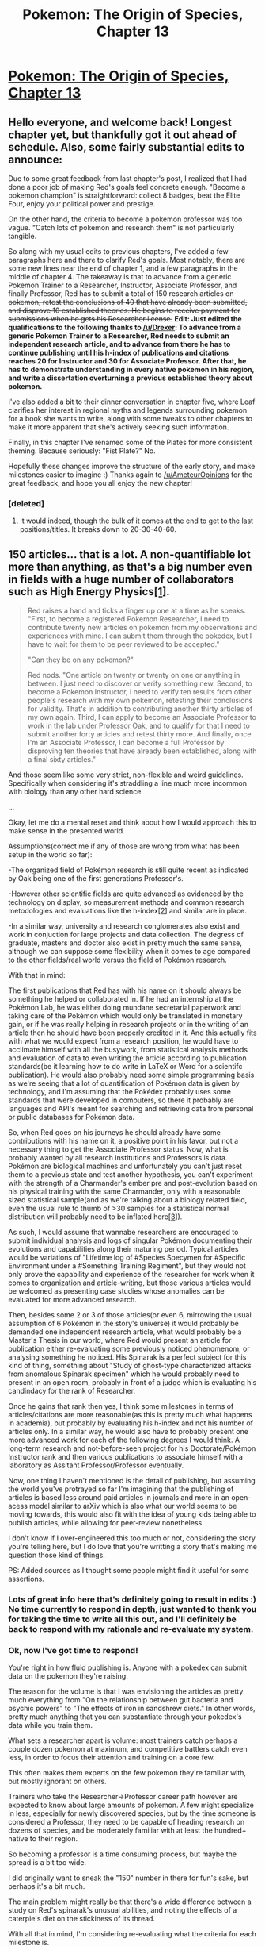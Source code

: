 #+TITLE: Pokemon: The Origin of Species, Chapter 13

* [[https://www.fanfiction.net/s/9794740/13/Pokemon-The-Origin-of-Species][Pokemon: The Origin of Species, Chapter 13]]
:PROPERTIES:
:Author: DaystarEld
:Score: 24
:DateUnix: 1414188503.0
:DateShort: 2014-Oct-25
:END:

** Hello everyone, and welcome back! Longest chapter yet, but thankfully got it out ahead of schedule. Also, some fairly substantial edits to announce:

Due to some great feedback from last chapter's post, I realized that I had done a poor job of making Red's goals feel concrete enough. "Become a pokemon champion" is straightforward: collect 8 badges, beat the Elite Four, enjoy your political power and prestige.

On the other hand, the criteria to become a pokemon professor was too vague. "Catch lots of pokemon and research them" is not particularly tangible.

So along with my usual edits to previous chapters, I've added a few paragraphs here and there to clarify Red's goals. Most notably, there are some new lines near the end of chapter 1, and a few paragraphs in the middle of chapter 4. The takeaway is that to advance from a generic Pokemon Trainer to a Researcher, Instructor, Associate Professor, and finally Professor, +Red has to submit a total of 150 research articles on pokemon, retest the conclusions of 40 that have already been submitted, and disprove 10 established theories. He begins to receive payment for submissions when he gets his Researcher license.+ *Edit: Just edited the qualifications to the following thanks to [[/u/Drexer]]: To advance from a generic Pokemon Trainer to a Researcher, Red needs to submit an independent research article, and to advance from there he has to continue publishing until his h-index of publications and citations reaches 20 for Instructor and 30 for Associate Professor. After that, he has to demonstrate understanding in every native pokemon in his region, and write a dissertation overturning a previous established theory about pokemon.*

I've also added a bit to their dinner conversation in chapter five, where Leaf clarifies her interest in regional myths and legends surrounding pokemon for a book she wants to write, along with some tweaks to other chapters to make it more apparent that she's actively seeking such information.

Finally, in this chapter I've renamed some of the Plates for more consistent theming. Because seriously: "Fist Plate?" No.

Hopefully these changes improve the structure of the early story, and make milestones easier to imagine :) Thanks again to [[/u/AmeteurOpinions]] for the great feedback, and hope you all enjoy the new chapter!
:PROPERTIES:
:Author: DaystarEld
:Score: 13
:DateUnix: 1414188534.0
:DateShort: 2014-Oct-25
:END:

*** [deleted]
:PROPERTIES:
:Score: 1
:DateUnix: 1414202502.0
:DateShort: 2014-Oct-25
:END:

**** It would indeed, though the bulk of it comes at the end to get to the last positions/titles. It breaks down to 20-30-40-60.
:PROPERTIES:
:Author: DaystarEld
:Score: 5
:DateUnix: 1414202998.0
:DateShort: 2014-Oct-25
:END:


** 150 articles... that is a lot. A non-quantifiable lot more than anything, as that's a big number even in fields with a huge number of collaborators such as High Energy Physics[[http://arxiv.org/pdf/physics/0607224][[1]]].

#+begin_quote
  Red raises a hand and ticks a finger up one at a time as he speaks. "First, to become a registered Pokemon Researcher, I need to contribute twenty new articles on pokemon from my observations and experiences with mine. I can submit them through the pokedex, but I have to wait for them to be peer reviewed to be accepted."

  "Can they be on any pokemon?"

  Red nods. "One article on twenty or twenty on one or anything in between. I just need to discover or verify something new. Second, to become a Pokemon Instructor, I need to verify ten results from other people's research with my own pokemon, retesting their conclusions for validity. That's in addition to contributing another thirty articles of my own again. Third, I can apply to become an Associate Professor to work in the lab under Professor Oak, and to qualify for that I need to submit another forty articles and retest thirty more. And finally, once I'm an Associate Professor, I can become a full Professor by disproving ten theories that have already been established, along with a final sixty articles."
#+end_quote

And those seem like some very strict, non-flexible and weird guidelines. Specifically when considering it's straddling a line much more incommon with biology than any other hard science.

...

Okay, let me do a mental reset and think about how I would approach this to make sense in the presented world.

Assumptions(correct me if any of those are wrong from what has been setup in the world so far):

-The organized field of Pokémon research is still quite recent as indicated by Oak being one of the first generations Professor's.

-However other scientific fields are quite advanced as evidenced by the technology on display, so measurement methods and common research metodologies and evaluations like the h-index[[http://en.wikipedia.org/wiki/H-index][[2]]] and similar are in place.

-In a similar way, university and research conglomerates also exist and work in conjuction for large projects and data collection. The degress of graduate, masters and doctor also exist in pretty much the same sense, although we can suppose some flexibility when it comes to age compared to the other fields/real world versus the field of Pokémon research.

With that in mind:

The first publications that Red has with his name on it should always be something he helped or collaborated in. If he had an internship at the Pokémon Lab, he was either doing mundane secretarial paperwork and taking care of the Pokémon which would only be translated in monetary gain, or if he was really helping in research projects or in the writing of an article then he should have been properly credited in it. And this actually fits with what we would expect from a research position, he would have to acclimate himself with all the busywork, from statistical analysis methods and evaluation of data to even writing the article according to publication standards(be it learning how to do write in LaTeX or Word for a scientifc publication). He would also probably need some simple programming basis as we're seeing that a lot of quantification of Pokémon data is given by technology, and I'm assuming that the Pokédex probably uses some standards that were developed in computers, so there it probably are languages and API's meant for searching and retrieving data from personal or public databases for Pokémon data.

So, when Red goes on his journeys he should already have some contributions with his name on it, a positive point in his favor, but not a necessary thing to get the Associate Professor status. Now, what is probably wanted by all research institutions and Professors is data. Pokémon are biological machines and unfortunately you can't just reset them to a previous state and test another hypothesis, you can't experiment with the strength of a Charmander's ember pre and post-evolution based on his physical training with the same Charmander, only with a reasonable sized statistical sample(and as we're talking about a biology related field, even the usual rule fo thumb of >30 samples for a statistical normal distribution will probably need to be inflated here[[http://www.wormbook.org/chapters/www_statisticalanalysis/statisticalanalysis.html#sec2-7][[3]]]).

As such, I would assume that wannabe researchers are encouraged to submit individual analysis and logs of singular Pokémon documenting their evolutions and capabilities along their maturing period. Typical articles would be variations of "Lifetime log of #Species Specymen for #Specific Environment under a #Something Training Regiment", but they would not only prove the capability and experience of the researcher for work when it comes to organization and article-writing, but those various articles would be welcomed as presenting case studies whose anomalies can be evaluated for more advanced research.

Then, besides some 2 or 3 of those articles(or even 6, mirrowing the usual assumption of 6 Pokémon in the story's universe) it would probably be demanded one independent research article, what would probably be a Master's Thesis in our world, where Red would present an article for publication either re-evaluating some previously noticed phenomenom, or analysing something he noticed. His Spinarak is a perfect subject for this kind of thing, something about "Study of ghost-type characterized attacks from anomalous Spinarak specimen" which he would probably need to present in an open room, probably in front of a judge which is evaluating his candindacy for the rank of Researcher.

Once he gains that rank then yes, I think some milestones in terms of articles/citations are more reasonable(as this is pretty much what happens in academia), but probably by evaluating his h-index and not his number of articles only. In a similar way, he would also have to probably present one more advanced work for each of the following degrees I would think. A long-term research and not-before-seen project for his Doctorate/Pokémon Instructor rank and then various publications to associate himself with a laboratory as Assitant Professor/Professor eventually.

Now, one thing I haven't mentioned is the detail of publishing, but assuming the world you've protrayed so far I'm imagining that the publishing of articles is based less around paid articles in journals and more in an open-acess model similar to arXiv which is also what our world seems to be moving towards, this would also fit with the idea of young kids being able to publish articles, while allowing for peer-review nonetheless.

I don't know if I over-engineered this too much or not, considering the story you're telling here, but I do love that you're writting a story that's making me question those kind of things.

PS: Added sources as I thought some people might find it useful for some assertions.
:PROPERTIES:
:Author: Drexer
:Score: 10
:DateUnix: 1414241995.0
:DateShort: 2014-Oct-25
:END:

*** Lots of great info here that's definitely going to result in edits :) No time currently to respond in depth, just wanted to thank you for taking the time to write all this out, and I'll definitely be back to respond with my rationale and re-evaluate my system.
:PROPERTIES:
:Author: DaystarEld
:Score: 6
:DateUnix: 1414264883.0
:DateShort: 2014-Oct-25
:END:


*** Ok, now I've got time to respond!

You're right in how fluid publishing is. Anyone with a pokedex can submit data on the pokemon they're raising.

The reason for the volume is that I was envisioning the articles as pretty much everything from "On the relationship between gut bacteria and psychic powers" to "The effects of iron in sandshrew diets." In other words, pretty much anything that you can substantiate through your pokedex's data while you train them.

What sets a researcher apart is volume: most trainers catch perhaps a couple dozen pokemon at maximum, and competitive battlers catch even less, in order to focus their attention and training on a core few.

This often makes them experts on the few pokemon they're familiar with, but mostly ignorant on others.

Trainers who take the Researcher->Professor career path however are expected to know about large amounts of pokemon. A few might specialize in less, especially for newly discovered species, but by the time someone is considered a Professor, they need to be capable of heading research on dozens of species, and be moderately familiar with at least the hundred+ native to their region.

So becoming a professor is a time consuming process, but maybe the spread is a bit too wide.

I did originally want to sneak the "150" number in there for fun's sake, but perhaps it's a bit much.

The main problem might really be that there's a wide difference between a study on Red's spinarak's unusual abilities, and noting the effects of a caterpie's diet on the stickiness of its thread.

With all that in mind, I'm considering re-evaluating what the criteria for each milestone is.

Your description of what Red has learned is accurate, but the co-authoring of papers felt a bit too convenient to add: not that his name wouldn't appear on them, but I don't want him to already be considered an independently accomplished researcher.

Edit:

So let's say I shift it to an h-index approach, and weigh widely cited research far more than barely referenced ones (which makes sense). Keeping in mind that becoming a Professor is far harder than becoming a doctor in our world, and that Professors are one of the few leaders of research in an entire region, (for reference, there are roughly three in all of Kanto and Johto), how does this sound?

#+begin_quote
  To advance from a generic Pokemon Trainer to a Researcher, Red needs to submit an independent research article, and to advance from there he has to continue publishing until his h-index of publications and citations reaches 20 for Instructor and 30 for Associate Professor. After that, he has to demonstrate understanding in every native pokemon in his region, and write a dissertation overturning a previous established theory about pokemon.
#+end_quote
:PROPERTIES:
:Author: DaystarEld
:Score: 5
:DateUnix: 1414281384.0
:DateShort: 2014-Oct-26
:END:

**** Disproving ten established theories seems a bit excessive.

What if all current theories are actually correct?

Will you bribe other researchers to establish /incorrect/ theories, so that you have a way to become a professor?

That seems /very much/ against the spirit of science, but I can't see an alternative.

This criteria only really makes sense if the pokemon world is absolutely saturated with incorrect theories of pokebiology, and the minister for science equivalent is desperately trying to clean academia up.
:PROPERTIES:
:Author: MadScientist14159
:Score: 1
:DateUnix: 1414326862.0
:DateShort: 2014-Oct-26
:END:

***** Well for one thing, bribing other researchers to establish incorrect theories is pretty improbable. You would have to bribe every major scientist in every region that has pokedexes, and then bribe everyone who sets out to test your theories. Because that's how science works: there's not just one person or group of people who get to decide "what the right theory is."

Second, keep in mind that the scientific examination of pokemon is extremely new, having pretty much started two generations ago :) There are a lot of bad theories out there.

That said, maybe ten is too many: one might be sufficient, assuming it's large enough.
:PROPERTIES:
:Author: DaystarEld
:Score: 3
:DateUnix: 1414346853.0
:DateShort: 2014-Oct-26
:END:


***** They didn't have pokeballs (and all the statistical data that comes with) 30 years ago?
:PROPERTIES:
:Author: traverseda
:Score: 2
:DateUnix: 1414336808.0
:DateShort: 2014-Oct-26
:END:


**** I feel that competitive battlers should have a very good knowledge on other pokemon so that they can combat them effectively.

That means that a competitive battler would probably be suscribed to most of the major pokemon research publications, to keep up with new discoveries, in addition to a collection of existing information on pokemon.
:PROPERTIES:
:Author: JosephLeee
:Score: 1
:DateUnix: 1414334031.0
:DateShort: 2014-Oct-26
:END:

***** Knowing their combat capabilities is one thing: knowing their life cycles, diets, temperaments, habitation, and so on are another :)

Not that the best of the best battlers would't do that, of course, just that the average battle trainer devotes most of their time to training their team.
:PROPERTIES:
:Author: DaystarEld
:Score: 3
:DateUnix: 1414346689.0
:DateShort: 2014-Oct-26
:END:


*** I agree. Described system feels way too much like infamous "Fetch N bear asses" quest.

I suppose, the last level could be justified if Pokemon Professor is not like university professor in our universe, but more like Academy of Sciences of USSR, where full membership was super rare (few hundred members at most for hundreds of thousands of researchers).

But for entry level (Researcher), unless publications are trivial (logs like Drexer describes), I feel like 20 articles is 20 times too many.

That is, if Red is expected to get his Researcher licence any time soon. If it is expected to take him 4-6 years (duration of higher education IRL), then 20 publications is more reasonable.
:PROPERTIES:
:Author: daydev
:Score: 4
:DateUnix: 1414254896.0
:DateShort: 2014-Oct-25
:END:

**** Professor is absolutely something that is incredibly rare and takes years to accomplish, but thanks to [[/r/Drexer]]'s response I'm realizing that I frontloaded too much of it. And yes, "Fetch N Bear Asses" is accurate :) I wanted to tie in the "150" number somehow, but I'll probably ditch it.
:PROPERTIES:
:Author: DaystarEld
:Score: 4
:DateUnix: 1414264970.0
:DateShort: 2014-Oct-25
:END:

***** Ditch the 150, it jumped out at me and felt incredibly artificial. Drexer's ideas are great.

I just found this chapter, I missed it somehow earlier; it's great and I loved how it ended.
:PROPERTIES:
:Author: Aretii
:Score: 1
:DateUnix: 1414546174.0
:DateShort: 2014-Oct-29
:END:

****** Yep, definitely going to edit it.

And thank you, glad you liked it!
:PROPERTIES:
:Author: DaystarEld
:Score: 1
:DateUnix: 1414551077.0
:DateShort: 2014-Oct-29
:END:


** Lung is always the best. Love the Worm reference and the rest of the story!
:PROPERTIES:
:Author: gregx1000
:Score: 5
:DateUnix: 1414225133.0
:DateShort: 2014-Oct-25
:END:


** Also, I don't think the thing with the Clefairy (are we supposed to know what she did with the clefairy?) is actually unethical. I also don't think it would constitutes insider trading under any real-life legal system, because it holds intrinsic value and is not a financial asset (an intangible asset that derives value because of a contractual claim).

Also, I think /all/ successful trades based on fluctuations in value rely on either luck, or knowing something that other people do not know (just because it's public knowledge does not mean people know it). It's actually an area of debate as to whether insider trading /should/ be illegal in the first place, and it's fairly difficult to define at what point a piece of information ceases to become "insider" information.

If you generalize Red's mother's argument of "profiting off ignorance" making it deontologically unethical to apply to all cases of profiting off other people not knowing things as quickly as you do (like gray-area information which is neither a secret nor well known) or other people making less accurate predictions using the information that is held in common, then I think you condemn /all/ speculative trading in general as either unethical or pure gambling.

(Consequentially speaking, the economic repercussions are a complex mix of good and bad. You also end up condemning cool things that the rationalist tribe likes, such as prediction markets. Blanket bans on all speculation are unenforceable, anyway.)

Edit: It's totally /believable/, of course, that Red's mom thinks it is unethical and Red agrees, so you don't have to change the story or anything. A lot of cultures (including my own) have a notion that people who make money without actually producing useful objects, services, or information are using cunning to cheat society, and while I'm not sure they are /wrong/ in that intuition, I'm not sure how to practically /apply/ that naive intuition to decisions made in the complex world of finance. I think what ends up happening is they vaguely feel that money, business, and finance in general are vaguely dirty, which I don't think is the correct conclusion unless we want to abolish ownership and revert back to hunting and gathering / we can get to a true post-scarcity situation.
:PROPERTIES:
:Author: E-o_o-3
:Score: 7
:DateUnix: 1414255106.0
:DateShort: 2014-Oct-25
:END:

*** Aside from the course of the story, however, the basic idea in this case was more that the information Red has is privileged: he is not the one that discovered this secret of clefairies, Daisy was. If Daisy wanted to make use of this information to make money, it's much more acceptable, because her work is what will result in the value of the clefairy going up.

Red profiting off it seems somewhat parasitic, and definitely raises my moral hackles: I don't know that he's exactly /cheating/ people, but he's definitely taking advantage of their ignorance, which makes the transaction unfair to me. It's not that they're incapable of determining the clefairy's "true value" and thus think the deal is worthwhile, either. If they had the same information and still wanted to sell it at the same price because they don't think it's worth more or don't think the information matters, that's their error in judgement. Red purposefully seeking them out because they don't, while knowing the information would change their price, makes it predatory, to me.

I'm open to the idea that I might be wrong. It makes little difference to the story, as I'm not writing Red as an author-insert, but as the main protagonist our values are obviously going to have some overlap :)
:PROPERTIES:
:Author: DaystarEld
:Score: 2
:DateUnix: 1414282247.0
:DateShort: 2014-Oct-26
:END:


*** They're very much arguing the moral side rather than the legal one, but it's definitely something Red might or might not shift his stance on, depending on who the people that influence his values and thoughts are :)
:PROPERTIES:
:Author: DaystarEld
:Score: 1
:DateUnix: 1414265646.0
:DateShort: 2014-Oct-25
:END:


** u/E-o_o-3:
#+begin_quote
  How much money would you have accepted on the condition that you tried?
#+end_quote

I think this went over my head. How does considering how much money he would accept in order to attempt the dangerous task help him know if he was a coward or not?
:PROPERTIES:
:Author: E-o_o-3
:Score: 3
:DateUnix: 1414207961.0
:DateShort: 2014-Oct-25
:END:

*** It might not have been couched well enough, but the idea is that it put a concrete value to how confident Red was in his decision.

If there's a price he might have taken to try it, then he must think there was a chance it would succeed (if not he wouldn't collect, obviously).

Realizing there's no price he would take to try it helps make it more tangible that he really didn't think there was a chance it any thin would work.

Does that make sense? I'm open to suggestions on either making it more explicit if it's not, or to the idea that it doesn't make sense at all :P
:PROPERTIES:
:Author: DaystarEld
:Score: 3
:DateUnix: 1414208522.0
:DateShort: 2014-Oct-25
:END:

**** Wow, that's not how I interpreted that at all.

#+begin_quote
  From what details you have provided, I would have acted as you did. If that is not sufficient to your sense of responsibility, and you still fear that you acted out of cowardice, consider this: how much money would you have accepted on the condition that you tried? -G

  Red lies awake into the next watch change, thinking about it. He eventually responds simply with None, and when he puts his phone away, he sleeps until morning without dreams.
#+end_quote

This makes it sound like G is asking, "If you did help, how much of a reward would you have accepted?" and like Red is answering, "I wouldn't have accepted any payment." not "What amount of money would have convinced you to try?" and "There is no amount of money for which I would have tried." I definitely think you should reword this part if you were aiming for the latter set.
:PROPERTIES:
:Author: 4t0m
:Score: 6
:DateUnix: 1414212565.0
:DateShort: 2014-Oct-25
:END:

***** Thanks, changed it to " is there any amount of money that would have convinced you to try?"
:PROPERTIES:
:Author: DaystarEld
:Score: 6
:DateUnix: 1414218848.0
:DateShort: 2014-Oct-25
:END:


** I really like the broad strokes of this chapter, but some of the details hurt it, I think. Power Force Ten and League of Heroes help flesh out the culture of the world in an interesting way. But it's not /three pages/ interesting. Power Force Ten made me think back to Blue's type chart in the first chapter, where he had sixteen types. But apparently, it is accepted in pop culture that there are seventeen types? Why the variance? This sticks out because Red is criticizing the very concept of types, but nobody is objecting to anything else about the set up. On the other hand, it is a nice way to talk about the Fairy type in a casual, low-stakes way. That fleshes out the world a lot more than the love triangle between Crystalla, Lung, and Kagari, none of whom exist.

I like the concept of pokemon markets, and the ethics of trading. I do hope that comes back later, since Red really isn't offering the best counterpoints. But I wouldn't expect him to. However, his mother was a lot quicker on the uptake than I was. So far, Red has shown a lot of interest in studying pokemon, and zero interest in making money. He hears a cool new thing about a rare pokemon that is about to be really expensive and he wants to buy one - I conclude that he wants to make sure he has one to study, and I'm momentarily confused when his mom isn't happy with him. I didn't catch on until several lines later, when Red finally says "But I really need the money!"

Oak's reassurances do a good job of setting up a contrast between Red's role models, while also working well on their own. And of course, Red demonstrating the learnable skill of recognizing cognitive dissonance is great.

The discussion of psychic phenomena kind of rubbed me the wrong way though. First, as a minor issue, Red starts taking notes, even though when he was talking to his mom "he hasn't enough light to write by". More seriously, Oak dodges the question. Red asks for theories, and Oak gives him a categorization schema. It would be like if Red asked him how life develops, and Oak tells him that there are animals and there are plants. Trying to avoid theory induced blindness doesn't excuse everything. Even what he does say is slightly annoying to me, in a literary sense. It's an exposition dump; lots of telling, zero showing. It felt like that's not how the story had to tell me this information... but it's fairly short, and it's between two mental exercises that work well, so it's not /that/ big a deal.

Red puts a lot of weight on that "Other" category, even after being told it's extremely noisy. I wouldn't expect him to be able to find a correlation without hundreds of data points and months of dedicated research... And even then he'd be better off ignoring "Other" and just comparing the pokemon code directly to find correlates. Perhaps that's a good long-term project. He's gong to need a /lot/ of spinarak. Good luck, Red.

Giovanni is awesome. In just a few lines, he gives good advice... and also shows himself to be the kind of person who likes putting prices on things. He could be light or dark at this point, and he seems intelligent. I'm quite eager to see more of him, little by little.
:PROPERTIES:
:Author: Anakiri
:Score: 3
:DateUnix: 1414519097.0
:DateShort: 2014-Oct-28
:END:

*** u/DaystarEld:
#+begin_quote
  I really like the broad strokes of this chapter, but some of the details hurt it, I think. Power Force Ten and League of Heroes help flesh out the culture of the world in an interesting way. But it's not three pages interesting.
#+end_quote

Huh. I haven't ever viewed my story in terms of page count, so that does seem a bit excessive now that it's framed that way. Might do some pruning.

#+begin_quote
  Power Force Ten made me think back to Blue's type chart in the first chapter, where he had sixteen types. But apparently, it is accepted in pop culture that there are seventeen types? Why the variance? This sticks out because Red is criticizing the very concept of types, but nobody is objecting to anything else about the set up.
#+end_quote

The types are a lot more fluid in different cultures, which is something I wanted to get across subtly but might have shot myself in the foot with here. I'll probably just change Blue's type chart number.

#+begin_quote
  On the other hand, it is a nice way to talk about the Fairy type in a casual, low-stakes way. That fleshes out the world a lot more than the love triangle between Crystalla, Lung, and Kagari, none of whom exist.
#+end_quote

Beyond world building, a lot of this was mostly set up for later: I want characters to be trope-savvy, which means I want characters who are aware of the same common/popular story structures. Introducing shows like Power Force Ten now should help make it easier later when someone needs to make a reference.

#+begin_quote
  First, as a minor issue, Red starts taking notes, even though when he was talking to his mom "he hasn't enough light to write by".
#+end_quote

Woops. Just noticed I forgot to mention that he's writing by the light of the pokedex, though I definitely remember thinking it. Thanks for catching that :)

#+begin_quote
  More seriously, Oak dodges the question. Red asks for theories, and Oak gives him a categorization schema. It would be like if Red asked him how life develops, and Oak tells him that there are animals and there are plants. Trying to avoid theory induced blindness doesn't excuse everything.

  Even what he does say is slightly annoying to me, in a literary sense. It's an exposition dump; lots of telling, zero showing. It felt like that's not how the story had to tell me this information... but it's fairly short, and it's between two mental exercises that work well, so it's not that big a deal.
#+end_quote

This is definitely something I struggled with, as I need Red and the audience to know these things before he starts his research on his spinarak, but have no reason for psychic, ghost, and dark pokemon to be in the story yet for "showing." The way I saw it was that someone has to be telling someone else these things, and I really want Oak to have an active role as Red's adviser. Maybe the pokedex can show some simulations that the professor preps for Red to watch. I'll have to think it over for future edits :)

#+begin_quote
  Red puts a lot of weight on that "Other" category, even after being told it's extremely noisy. I wouldn't expect him to be able to find a correlation without hundreds of data points and months of dedicated research... And even then he'd be better off ignoring "Other" and just comparing the pokemon code directly to find correlates. Perhaps that's a good long-term project. He's gong to need a lot of spinarak. Good luck, Red.
#+end_quote

One of Red's lacking skills is that he's not a programmer: he knows the basics of coding logic, but the code itself is gibberish, and he doesn't have the resources to do it himself. The idea of the biometrics in the dex is to give people like him the ability to examine things like that without being an expert in them, but unfortunately it hasn't been perfected yet, and there's still a lot of data from the pokemon's code that the pokedex can't parse and label appropriately. So it's a starting point more than anything.

#+begin_quote
  Giovanni is awesome. In just a few lines, he gives good advice... and also shows himself to be the kind of person who likes putting prices on things. He could be light or dark at this point, and he seems intelligent. I'm quite eager to see more of him, little by little.
#+end_quote

I hope everyone ends up finding Giovanni as much fun as I find writing/imagining him ^ _^
:PROPERTIES:
:Author: DaystarEld
:Score: 2
:DateUnix: 1414521542.0
:DateShort: 2014-Oct-28
:END:


*** Forgot to respond to this part:

#+begin_quote
  I like the concept of pokemon markets, and the ethics of trading. I do hope that comes back later, since Red really isn't offering the best counterpoints.
#+end_quote

It will :) I'm curious to know what counterpoints you would have made: specific to his circumstances, or on the issue generally?

#+begin_quote
  However, his mother was a lot quicker on the uptake than I was. So far, Red has shown a lot of interest in studying pokemon, and zero interest in making money. He hears a cool new thing about a rare pokemon that is about to be really expensive and he wants to buy one - I conclude that he wants to make sure he has one to study, and I'm momentarily confused when his mom isn't happy with him. I didn't catch on until several lines later, when Red finally says "But I really need the money!"
#+end_quote

I had to go back to check and make sure, but I actually did write "I really need the money" near the beginning of the conversation. Then I realized I had also written it at the end with emphasis, and now that bugs me, so I'm going to rewrite it a bit to clarify that he wants the money to buy supplies like TMs and stuff :) So thanks for pointing that out!
:PROPERTIES:
:Author: DaystarEld
:Score: 1
:DateUnix: 1414525674.0
:DateShort: 2014-Oct-28
:END:

**** Basically, I'd follow E-o_o-3's [[http://www.reddit.com/r/rational/comments/2k8kbe/pokemon_the_origin_of_species_chapter_13/cljgebf][lead]]. All speculative trading is based on imperfect information. How much do you have to share before it is "fair"? Say you tell them that there has been a new discovery about Clefairy that researchers will be interested in. They shrug and keep the price the same. Is the trade fair now? Or are they mostly combat pokemon traders, who just don't know that researchers are a large part of the market? Are you obligated to give them that information as well? If you think they're not being rational, are you obligated to give them a two week correspondence course on cognitive biases before it's fair to take advantage of their poor decisions? Otherwise, you'd be taking advantage of their ignorance.

On the other hand, all the traders ought to know that pokemon research is ongoing. At any time, someone may discover something that will make the price shoot up. By selling now, instead of waiting a week to see what happens, they have already decided to shoulder that risk. And, therefore, they have already decided that they are okay on missing out that potential profit - which is not the same thing as losing money! They are making what they consider to be a fair profit no matter what you do. Of course they'd prefer to make the greater profit that you expect to make - but they've already considered that and written it off.

Ultimately, I think I agree with Red's mom. Red probably already agrees with her too, so it doesn't bother me that he's trying to make it sound less evil instead of attacking the main premise of the argument. (What if I only steal from rich people?) But it's not necessarily a cut and dry issue.
:PROPERTIES:
:Author: Anakiri
:Score: 1
:DateUnix: 1414529464.0
:DateShort: 2014-Oct-29
:END:

***** I'm a little confused, since you seem to make two arguments against his mom's position, and then said you agree with her? But that might just be because of the unmentioned variable, which I might not have done a sufficient job explaining in the story: her main objection is that Red is taking advantage of something he had no part in to profit.

If Daisy chose to invest in clefairy before unveiling her new discovery, that would be fine, since it's her discovery and work that resulted in the increased clefairy value. Similarly, if Daisy had specifically told Red so he could do so, that would probably make it more acceptable. But since Laura was privileged enough to be told about it, and Red heard it second-hand from her, she feels like Red "doesn't deserve" the advantage in information he'd be utilizing.

#+begin_quote
  Say you tell them that there has been a new discovery about Clefairy that researchers will be interested in. They shrug and keep the price the same. Is the trade fair now?
#+end_quote

Absolutely: both have access to the same information. Their lack of judgement that the information should value it higher is their mistake. Or, if they just don't care, that's their decision.

#+begin_quote
  If you think they're not being rational, are you obligated to give them a two week correspondence course on cognitive biases before it's fair to take advantage of their poor decisions?
#+end_quote

I draw a line between "not being rational" and "not having access to the same information." Maybe it's an irrational line to draw, but there's sufficient barrier between what it takes to make a rational decision and an informed one that it feels real to me.

And again, the access to the information is important. If it were widely available, then it's their fault for not sufficiently researching a thing before selling it. If it's information reserved for a privileged few, the circumstances of how they know what they do matters.

#+begin_quote
  But it's not necessarily a cut and dry issue.
#+end_quote

Yeah, and I'm definitely going to be revisiting it in the story :) What Laura objects to is Red making money, not off his own cleverness, but off of simply knowing Daisy. Off luck, basically. Which isn't a big deal if the value is being created independently, but in this case it's being trasnferred from others.
:PROPERTIES:
:Author: DaystarEld
:Score: 1
:DateUnix: 1414534150.0
:DateShort: 2014-Oct-29
:END:

****** u/Anakiri:
#+begin_quote
  I'm a little confused, since you seem to make two arguments against his mom's position, and then said you agree with her?
#+end_quote

Hey, you asked me what counterpoints I would have made, not what I actually think! XP Being able to argue against your own position is an invaluable skill.

#+begin_quote
  If Daisy chose to invest in clefairy before unveiling her new discovery, that would be fine, since it's her discovery and work that resulted in the increased clefairy value.
#+end_quote

I'm not sure if I agree on that. Yes, it is her own work, and her own cleverness, and she is actually contributing something of value... but she would still be profiting off information that she knows the other party doesn't know. If it's okay because she "deserves" it, then that can't be your true objection. As a moral argument, "You shouldn't exploit people's ignorance... unless you earn it!" is not very solid. "You shouldn't exploit dumb luck to profit off people," is a completely different argument. It might even be mutually exclusive, depending on the details.

#+begin_quote
  I draw a line between "not being rational" and "not having access to the same information."
#+end_quote

But people aren't just inherently rational or not. You have to learn how to be rational. You need access to a certain amount of information to become rational. Is that not a part of what is motivating you to write this work in the first place? I don't think there is a difference in kind, it's just that some pieces of information is more directly related to the decision than others. You have to draw a line on how closely related the information has to be before you are morally obligated to share it, and that is debatable. If I wanted to really argue against Laura, that's the point I would hammer on. But I'd be surprised if Red really wanted to disagree. I think he just found a clever way of making money easily and is being a bit petulant about it. That's more important to the story right now, I think.
:PROPERTIES:
:Author: Anakiri
:Score: 1
:DateUnix: 1414536905.0
:DateShort: 2014-Oct-29
:END:

******* u/DaystarEld:
#+begin_quote
  Hey, you asked me what counterpoints I would have made, not what I actually think! XP Being able to argue against your own position is an invaluable skill.
#+end_quote

You're right, for some reason when you said you were following E-o_o-3's lead I thought you meant you were in agreement with him/her :) I appreciate you helping me think through the arguments, just wanted to make sure I wasn't misinterpreting yours.

#+begin_quote
  If it's okay because she "deserves" it, then that can't be your true objection. As a moral argument, "You shouldn't exploit people's ignorance... unless you earn it!" is not very solid.
#+end_quote

It's not quite "unless you earn it," as "earn" in that phrase is ambiguous. How does one "earn" other's ignorance, or the exploitation of it?

Here's an imprecise analogy: let's say I discovered a new use for a certain chemical that will make it much more valuable to everyone.

Once I reveal that use, everyone will be capable of using it for its new, valuable function. But until then, the value is reliant on my work and will: I'm the one whose effort must alter the state of nature, so to speak, and reveal this new value to others. It makes sense to me that I should profit off my own work in such a way.

Which is why this:

#+begin_quote
  "You shouldn't exploit dumb luck to profit off people," is a completely different argument. It might even be mutually exclusive, depending on the details.
#+end_quote

Is directly related, I think, since one relies on your work and the other doesn't.
:PROPERTIES:
:Author: DaystarEld
:Score: 1
:DateUnix: 1414540412.0
:DateShort: 2014-Oct-29
:END:

******** u/Anakiri:
#+begin_quote
  Here's an imprecise analogy: let's say I discovered a new use for a certain chemical that will make it much more valuable to everyone.

  Once I reveal that new use, everyone will be capable of using it for its new, valuable function. But until then, the value is reliant on my work and will: I'm the one whose effort must alter the state of nature, so to speak, and reveal this new value to others. It makes sense to me that I should profit off my own work in such a way.
#+end_quote

Sure it makes sense, but you still lack a mutual understanding of value. The person you're buying from doesn't know as much as you do, and you know it. You are deliberately taking advantage of their ignorance. You know the buyer wouldn't take the deal if they knew what you would do with it; they'd rather profit off your work themselves, or at least sell the chemical to you at a higher price.

All of Laura's arguments still hold. Nothing she says depends on whether or not you discovered the information of which the seller is ignorant. If that makes a difference then you're not /really/ condemning the exploitation of ignorance, as far as I can tell. Exploiting ignorance is completely okay as long as it's your fault their information is suddenly outdated, so it doesn't seem like you have a problem with that part. You're only condemning leeching off others' work, which is not the argument that is presented in this chapter.
:PROPERTIES:
:Author: Anakiri
:Score: 1
:DateUnix: 1414545642.0
:DateShort: 2014-Oct-29
:END:

********* Hmm. I feel like there's room for it to be more complex than that:

1) I think profiting off others' ignorance is wrong.

This was Laura's argument. I don't think it's necessarily correct as an absolute statement, but agree with it generally.

2) I think profiting off someone else's work is wrong.

This is something I agree with much more strongly.

But the most accurate perspective that I can write is:

3) I think it's wrong to profit off your ignorance, which I do not share by dumb luck.

4) I think it's okay to profit off my hard work, the fruits of which you are ignorant of.

Does that make more sense?
:PROPERTIES:
:Author: DaystarEld
:Score: 1
:DateUnix: 1414551046.0
:DateShort: 2014-Oct-29
:END:

********** Yes, that's fair. I was mostly pointing out that 4 directly contradicts 1.

I'd also like to point out that you can vary the definition of "hard work" to come up with all kinds of sensible philosophies. Red didn't get the information by dumb luck! He had the foresight to cultivate a relationship that would predictably lead to such advantages. Or, Daisy got the information by dumb luck! She just happened to stumble across the right series of events to make an observation that /anyone/ could have made! And there you more or less have the difference between Ayn Rand and Karl Marx... So that's very much an entire discussion on its own.

Personally, I prefer to stick with just 1 and 2. It's fine with me if you buy widgets to make foobars, and you sell foobars at a profit. But it doesn't sit well with me if you buy widgets to make foobars, so you can sell widgets at a profit when everyone wants their own foobars. It just feels rude to me. I wouldn't quite call it evil, but it's something I'd mildly discourage. But honestly, I don't really like the idea of buying stuff with the sole intention of selling it later. That is always a zero sum game, and there is always a loser. Properly functioning economies are supposed to increase net wealth.
:PROPERTIES:
:Author: Anakiri
:Score: 3
:DateUnix: 1414554862.0
:DateShort: 2014-Oct-29
:END:

*********** u/DaystarEld:
#+begin_quote
  It just feels rude to me. I wouldn't quite call it evil, but it's something I'd mildly discourage. But honestly, I don't really like the idea of buying stuff with the sole intention of selling it later. That is always a zero sum game, and there is always a loser. Properly functioning economies are supposed to increase net wealth.
#+end_quote

This sums it up best, I think :)
:PROPERTIES:
:Author: DaystarEld
:Score: 1
:DateUnix: 1414557655.0
:DateShort: 2014-Oct-29
:END:


** This has been an excellent read so far. Thank you.
:PROPERTIES:
:Author: OkamiNoRei
:Score: 5
:DateUnix: 1414194195.0
:DateShort: 2014-Oct-25
:END:

*** Thank you, glad you're enjoying it!
:PROPERTIES:
:Author: DaystarEld
:Score: 1
:DateUnix: 1414194689.0
:DateShort: 2014-Oct-25
:END:


** u/Putnam3145:
#+begin_quote
  He then goes on to summarize the events of the .
#+end_quote

I don't think that's right.
:PROPERTIES:
:Author: Putnam3145
:Score: 1
:DateUnix: 1414190621.0
:DateShort: 2014-Oct-25
:END:

*** Woops :) Fixed!
:PROPERTIES:
:Author: DaystarEld
:Score: 1
:DateUnix: 1414193277.0
:DateShort: 2014-Oct-25
:END:

**** u/philip1201:
#+begin_quote
  just got an infrared image of /the them/, and knows nothing dangerous has arrived.
#+end_quote

the group/them
:PROPERTIES:
:Author: philip1201
:Score: 1
:DateUnix: 1414215201.0
:DateShort: 2014-Oct-25
:END:

***** Fixed, thanks!
:PROPERTIES:
:Author: DaystarEld
:Score: 1
:DateUnix: 1414218672.0
:DateShort: 2014-Oct-25
:END:


** I liked the shout out to Hello Internet near the end! Red seems like the kind of guy who would appreciate Grey's views. I really like this series so far, it's re-sparked my interest in Pokemon!

Also, when Red is thinking about testing Spinarak on Blue, Prof. Oak says:

#+begin_quote
  "You're going to ask *your it* to blast my grandson, aren't you?"
#+end_quote

I feel like you missed a word there.
:PROPERTIES:
:Author: CNSoup
:Score: 1
:DateUnix: 1414447483.0
:DateShort: 2014-Oct-28
:END:

*** You're the second person to catch the HI reference ;) I've often thought that Grey would appreciate rationalist fiction. And thank you, I'm glad you're enjoying it!

Woops, yes I did miss a word there :) Or rather failed to substitute a word when I edited. Fixed!
:PROPERTIES:
:Author: DaystarEld
:Score: 2
:DateUnix: 1414448052.0
:DateShort: 2014-Oct-28
:END:

**** I have to imagine there is quite a large intersection on a Venn diagram in which we share, I see those who post here all over the place on Reddit.

Be interesting to say have a survey of where Reddit users subscribe both in subreddits and in reddits and see what the most common shared is.

Of course lots of people don't bother subscribing to subreddits and just type the URL, but interesting none-the-less.
:PROPERTIES:
:Author: RMcD94
:Score: 1
:DateUnix: 1414711273.0
:DateShort: 2014-Oct-31
:END:


** I'm just going to say that maybe you should be a little bit more subtle with your references, "Crobatman" was borderline, but I found the reference to Lung and "Supermon" to distract from your story.

I'm also unsure about your pacing; but I'll put my faith in you for a few more chapters at least.

Don't let this comment fool you though, on the whole I'm really enjoying the story ;)
:PROPERTIES:
:Author: PrinceofMagnets
:Score: 1
:DateUnix: 1414512614.0
:DateShort: 2014-Oct-28
:END:

*** Thanks for the feedback! I like having fun with references, and know not everyone will appreciate them. To be honest I'm just really bad at coming up with names for characters, and don't mind using homages for double value: "Lung" in particular was a last minute edit, as I wasn't satisfied with all the other names I came up with, and thought "Wait... a guy that can turn into a dragon...Yeah, that works, he can be Chinese."

Glad you're enjoying it overall though :)
:PROPERTIES:
:Author: DaystarEld
:Score: 1
:DateUnix: 1414512985.0
:DateShort: 2014-Oct-28
:END:


** u/RMcD94:
#+begin_quote
  and write a dissertation overturning a previous established theory about pokemon.
#+end_quote

What an unusually terrible requirement. Professors will be most common around periods of sharp advance when due to no genius of their own it'll be far more obvious what other theories of pokemon are wrong. As well, Professor's doing well means there will be less Professors which hardly seems fair either, just because someone is a super genius means you can't have any other Professors?
:PROPERTIES:
:Author: RMcD94
:Score: 1
:DateUnix: 1414710032.0
:DateShort: 2014-Oct-31
:END:

*** The science of pokemon study is in its infancy, and there's always more to learn :) The requirements might change generations from now, but the first Professors made their mark by revolutionizing people's understanding of pokemon in such way. It's an exclusive title/position reserved for those capable of doing it again.
:PROPERTIES:
:Author: DaystarEld
:Score: 1
:DateUnix: 1414716830.0
:DateShort: 2014-Oct-31
:END:


** Great chapter. Loved the glimpses we saw of Giovanni. Liked the little moment when Red changed his mind about calling Professor Oak even though his ego doesn't like it and really enjoyed their conversation.

Also really enjoyed the scene with the conversation around the campfire. I like the glimpse we get into the lives of these traveling youngsters and how it portrayed Red's behavior as a little socially awkward, but still very relatable.

Will reread chapter 4-5 to see what you've added sometime soon. Really love reading this!
:PROPERTIES:
:Author: The_Mad_Duke
:Score: 1
:DateUnix: 1414797364.0
:DateShort: 2014-Nov-01
:END:

*** Thanks a lot, glad you're enjoying it!
:PROPERTIES:
:Author: DaystarEld
:Score: 1
:DateUnix: 1414820152.0
:DateShort: 2014-Nov-01
:END:
